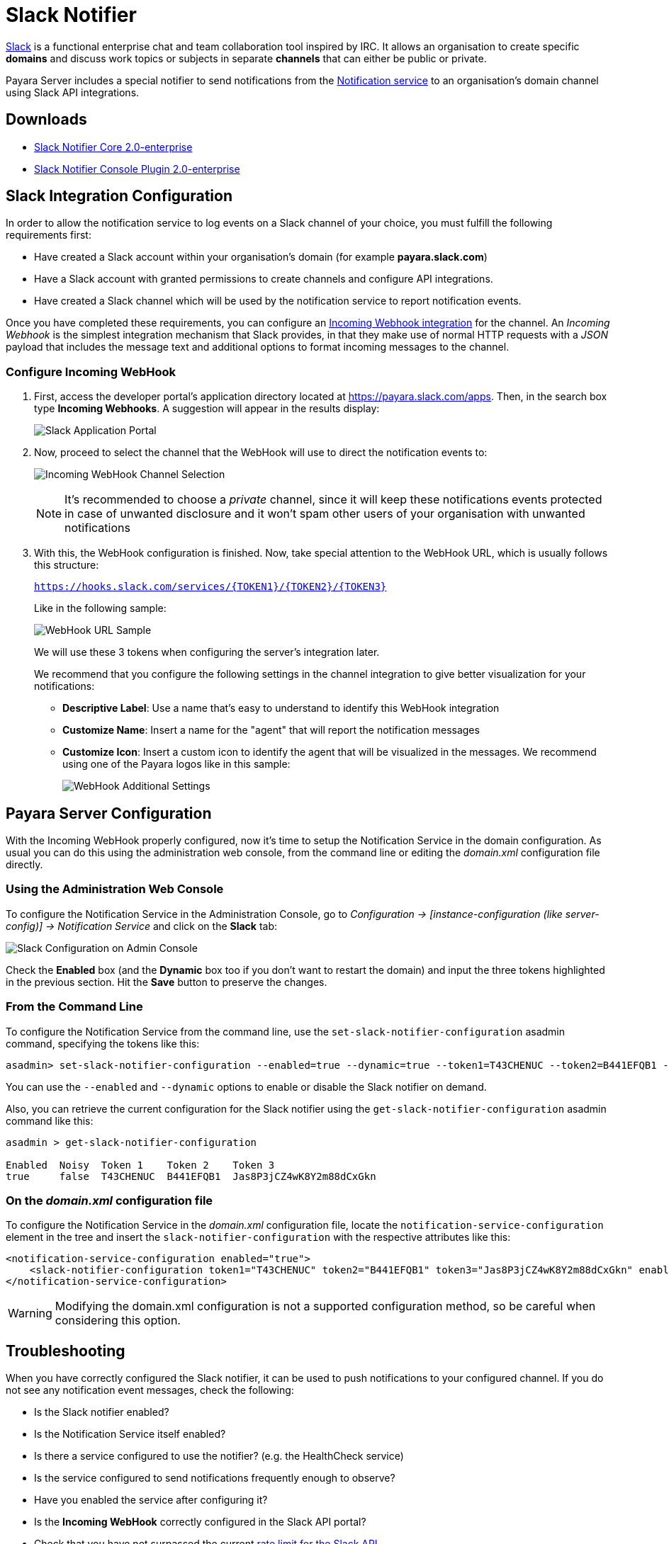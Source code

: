 [[slack-notifier]]
= Slack Notifier

https://slack.com/[Slack] is a functional enterprise chat and team collaboration tool inspired by IRC. It allows an organisation to create
specific *domains* and discuss work topics or subjects in separate *channels* that can either be public or private.

Payara Server includes a special notifier to send notifications from the xref:Technical Documentation/Payara Server Documentation/Logging and Monitoring/Notification Service/Overview.adoc[Notification service] to an organisation's domain channel using Slack API integrations.

[[downloads]]
== Downloads

- link:https://nexus.payara.fish/repository/payara-enterprise-downloadable-artifacts/fish/payara/extensions/notifiers/slack-notifier-core/2.0-enterprise/slack-notifier-core-2.0-enterprise.jar[Slack Notifier Core 2.0-enterprise]
- link:https://nexus.payara.fish/repository/payara-enterprise-downloadable-artifacts/fish/payara/extensions/notifiers/slack-notifier-console-plugin/2.0-enterprise/slack-notifier-console-plugin-2.0-enterprise.jar[Slack Notifier Console Plugin 2.0-enterprise]

[[slack-integration-configuration]]
== Slack Integration Configuration

In order to allow the notification service to log events on a Slack channel of your choice, you must fulfill the following requirements first:

* Have created a Slack account within your organisation's domain (for example *payara.slack.com*)
* Have a Slack account with granted permissions to create channels and configure API integrations.
* Have created a Slack channel which will be used by the notification service to report notification events.

Once you have completed these requirements, you can configure an https://api.slack.com/incoming-webhooks[Incoming Webhook integration] for the channel. An _Incoming Webhook_ is the simplest integration mechanism that Slack provides, in that they make use of normal HTTP requests with a _JSON_ payload that includes the message text and additional options to format incoming messages to the channel.

[[configure-incoming-webhook]]
=== Configure Incoming WebHook

. First, access the developer portal's application directory located at https://payara.slack.com/apps. Then, in the search box type *Incoming Webhooks*. A suggestion will appear in the results display:
+
image:notification-service/slack/application-portal.png[Slack Application Portal]

. Now, proceed to select the channel that the WebHook will use to direct the notification events to:
+
image:notification-service/slack/channel-selection.png[Incoming WebHook Channel Selection]
+
NOTE: It's recommended to choose a _private_ channel, since it will keep these notifications events protected in case of unwanted disclosure and it won't spam other users of your organisation with unwanted notifications

. With this, the WebHook configuration is finished. Now, take special attention to the WebHook URL, which is usually follows this structure:
+
`https://hooks.slack.com/services/{TOKEN1}/{TOKEN2}/{TOKEN3}`
+
Like in the following sample:
+
image:notification-service/slack/webhook-url.png[WebHook URL Sample]
+
We will use these 3 tokens when configuring the server's integration later.
+
We recommend that you configure the following settings in the channel integration to give better visualization for your notifications:
+
* *Descriptive Label*: Use a name that's easy to understand to identify this WebHook integration
* *Customize Name*: Insert a name for the "agent" that will report the notification messages
* *Customize Icon*: Insert a custom icon to identify the agent that will be visualized in the messages. We recommend using one of the Payara logos like in this sample:
+
image:notification-service/slack/webhook-additional-settings.png[WebHook Additional Settings]

[[payara-server-configuration]]
== Payara Server Configuration

With the Incoming WebHook properly configured, now it's time to setup the Notification Service in the domain configuration. As usual you can do this using the administration web console, from the command line or editing the _domain.xml_ configuration file directly.

[[using-the-administration-web-console]]
=== Using the Administration Web Console

To configure the Notification Service in the Administration Console, go to _Configuration -> [instance-configuration (like server-config)] -> Notification Service_ and click on the *Slack* tab:

image:notification-service/slack/slack-admin-console-configuration.png[Slack Configuration on Admin Console]

Check the *Enabled* box (and the *Dynamic* box too if you don't want to restart the domain) and input the three tokens highlighted in the previous section. Hit the *Save* button to preserve the changes.

[[from-the-command-line]]
=== From the Command Line

To configure the Notification Service from the command line, use the `set-slack-notifier-configuration` asadmin command, specifying the tokens like this:

[source, shell]
----
asadmin> set-slack-notifier-configuration --enabled=true --dynamic=true --token1=T43CHENUC --token2=B441EFQB1 --token3=Jas8P3jCZ4wK8Y2m88dCxGkn
----

You can use the `--enabled` and `--dynamic` options to enable or disable the Slack notifier on demand.

Also, you can retrieve the current configuration for the Slack notifier using the `get-slack-notifier-configuration` asadmin command like this:

[source, shell]
----
asadmin > get-slack-notifier-configuration

Enabled  Noisy  Token 1    Token 2    Token 3
true     false  T43CHENUC  B441EFQB1  Jas8P3jCZ4wK8Y2m88dCxGkn
----

[[on-the-domain.xml-configuration-file]]
=== On the _domain.xml_ configuration file

To configure the Notification Service in the _domain.xml_ configuration file, locate the `notification-service-configuration` element in the tree and insert the `slack-notifier-configuration` with the respective attributes like this:

[source, xml]
----
<notification-service-configuration enabled="true">
    <slack-notifier-configuration token1="T43CHENUC" token2="B441EFQB1" token3="Jas8P3jCZ4wK8Y2m88dCxGkn" enabled="true"></slack-notifier-configuration>
</notification-service-configuration>
----

WARNING: Modifying the domain.xml configuration is not a supported configuration method, so be careful when considering this option.

[[troubleshooting]]
== Troubleshooting

When you have correctly configured the Slack notifier, it can be used to push notifications to your configured channel. If you do not see any notification event messages, check the following:

* Is the Slack notifier enabled?
* Is the Notification Service itself enabled?
* Is there a service configured to use the notifier? (e.g. the HealthCheck service)
* Is the service configured to send notifications frequently enough to observe?
* Have you enabled the service after configuring it?
* Is the *Incoming WebHook* correctly configured in the Slack API portal?
* Check that you have not surpassed the current https://api.slack.com/docs/rate-limits[rate limit for the Slack API]

Here's a sample of how the notifications are visualized on the Slack Desktop application:

image:notification-service/slack/notifications-sample.png[Slack Notifications Sample]
